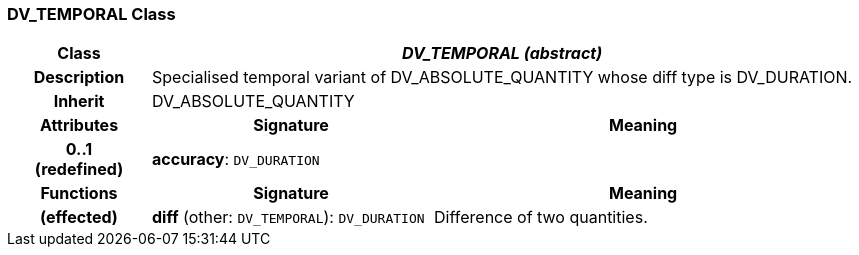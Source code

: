 === DV_TEMPORAL Class

[cols="^1,2,3"]
|===
h|*Class*
2+^h|*_DV_TEMPORAL (abstract)_*

h|*Description*
2+a|Specialised temporal variant of DV_ABSOLUTE_QUANTITY whose diff type is DV_DURATION.

h|*Inherit*
2+|DV_ABSOLUTE_QUANTITY

h|*Attributes*
^h|*Signature*
^h|*Meaning*

h|*0..1 +
(redefined)*
|*accuracy*: `DV_DURATION`
a|
h|*Functions*
^h|*Signature*
^h|*Meaning*

h|(effected)
|*diff* (other: `DV_TEMPORAL`): `DV_DURATION`
a|Difference of two quantities.
|===
